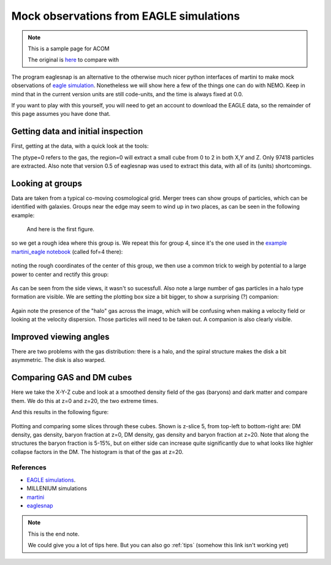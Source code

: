 Mock observations from EAGLE simulations
========================================

.. note::  This is a sample page for ACOM

   The original is `here <https://teuben.github.io/nemo/examples/eagle.html>`_ to compare with
	   

The program eaglesnap is an alternative to the otherwise much nicer
python interfaces of martini to make mock observations of
`eagle simulation <http://icc.dur.ac.uk/Eagle/index.php>`_.
Nonetheless we will show here a few of the things one can do with
NEMO. Keep in mind that in the current version units are still
code-units, and the time is always fixed at 0.0.


If you want to play with this yourself, you will need to get an
account to download the EAGLE data, so the remainder of this page
assumes you have done that.

Getting data and initial inspection
^^^^^^^^^^^^^^^^^^^^^^^^^^^^^^^^^^^
  
First, getting at the data, with a quick look at the tools:


.. code-block:: bash
   :linenos:
   :emphasize-lines: 1,2,3,4,5,6,8,10,16
		     
    wget --user=??? --ask-password --content-disposition
      "http://dataweb.cosma.dur.ac.uk:8080/eagle-snapshots//download?run=RefL0012N0188&snapnum=28"
    wget --user=??? --ask-password --content-disposition
      "http://dataweb.cosma.dur.ac.uk:8080/eagle-snapshots//download?run=RefL0012N0188&snapnum=0"
    tar xvf RefL0012N0188_snap_028.tar 
    tar xvf RefL0012N0188_snap_000.tar
  
    h5dump RefL0012N0188/snapshot_028_z000p000/snap_028_z000p000.0.hdf5 | more
  
    eaglesnap RefL0012N0188/snapshot_028_z000p000/snap_028_z000p000.0.hdf5 snap1  ptype=0 region=2
    ### nemo Debug Info: Region: 0,2 0,2 0,2
    ### nemo Debug Info: Found 97418 particles of type 0
    ### nemo Debug Info: GroupNumber: 82 - 4064
    ### nemo Debug Info: Writing 97418 particles (group -1, subgroup -1)

    tsf snap1 
    char History[106] "eaglesnap RefL0012N0188/snapshot_028_z000p000/snap_028_z000p000.0.hdf5 snap1 ptype=0 region=2 VERSION=0.5"
    set SnapShot
    set Parameters
      int Nobj 97418 
      double Time 0.00000 
    tes
    set Particles
      int CoordSystem 66306 
      double Mass[97418] 0.000122525 0.000122525 0.000122525 0.000122525 0.000122525 0.000122525 0.000122525 0.000122525 0.000122525 
        0.000122525 0.000122525 0.000122525 0.000122525 0.000122525 0.000122525 0.000122525 0.000122525 0.000122525 0.000122525 0.000122525 
        0.000122525 0.000122525 0.000122525 0.000122525 0.000122525 0.000122525 0.000122525 0.000122525 0.000122735 0.000122525 0.000122525 
        0.000122525 0.000122525 0.000122525 0.000122525 0.000122525 0.000122525 0.000122525 0.000122525 0.000122525 0.000122525 0.000122525 
        . . .
      double PhaseSpace[97418][2][3] 0.105699 0.110451 0.0599183 48.6903 47.3848 -11.4336 0.105796 0.0433156 0.00545288 36.9015 40.5002 
        -14.4235 0.0731210 0.0403979 0.0853803 15.6860 39.7792 -7.38430 0.127888 0.113369 0.128862 30.6164 64.7130 -3.80271 0.0281841 0.112213 
        0.232397 7.04478 71.5050 7.75067 0.103734 0.0971262 0.228682 14.7581 74.5385 -6.10375 0.129609 0.0309282 0.208724 -0.576880 70.5228 
        -12.0157 0.228777 0.0722076 0.147447 19.3806 67.5598 4.41063 0.210431 0.0381443 0.235125 2.01781 62.2223 -12.8504 0.209561 0.0204466 
        . . .
      tes
    tes


The ptype=0 refers to the gas, the region=0 will extract a small cube
from 0 to 2 in both X,Y and Z. Only 97418 particles are
extracted. Also note that version 0.5 of eaglesnap was used to extract
this data, with all of its (units) shortcomings.

Looking at groups
^^^^^^^^^^^^^^^^^

Data are taken from a typical co-moving cosmological grid. Merger trees can show
groups of particles, which can be identified with galaxies. Groups
near the edge may seem to wind up in two places, as can be seen in
the following example:


.. code-block::   bash
   :linenos:
   :emphasize-lines: 1,2
   
    eaglesnap RefL0012N0188/snapshot_028_z000p000/snap_028_z000p000.0.hdf5 - 0 group=2 |\
       snapplot3 - xrange=-10:10 yrange=-10:10 zrange=-10:10

..  <!-- yapp=eagle_1.png/png -->
 
.. figure:: eagle_1.png
   :scale: 75 %

   And here is the first figure.

so we get a rough idea where this group is. We repeat this for group
4, since it's the one used in the
`example martini_eagle notebook
<https://nbviewer.jupyter.org/github/kyleaoman/martini/blob/master/examples/martini_eagle.ipynb>`_
(called fof=4 there):


.. code-block:: bash
   :linenos:
   :emphasize-lines: 1,2
   
   
    eaglesnap RefL0012N0188/snapshot_028_z000p000/snap_028_z000p000.0.hdf5 - 0 group=4 |\
        snapplot3 - xrange=-10:10 yrange=-10:10 zrange=-10:10

..    <!-- yapp=eagle_2.png/png -->

.. figure:: eagle_2.png
   :scale: 75 %
      
noting the rough coordinates of the center of this group, we
then use a common trick to weigh by potential to a large power to center and rectify
this group:


.. code-block::  bash
   :linenos:
   :emphasize-lines: 1,2,3,4,6,7
   
   
    eaglesnap snap_028_z000p000.0.hdf5 - 0 group=4 center=1.9,6.6,1.2 boxsize=8.47125 |\
        hackforce - - |\
        snapcenter - - '-phi*phi*phi' |\
        snaprect - snap4cr '-phi*phi*phi'

    s=0.05
    snapplot3 snap4cr xrange=-$s:$s yrange=-$s:$s zrange=-$s:$s 

..    <!-- yapp=eagle_3.png/png -->

.. figure:: eagle_3.png
   :scale: 75 %   
  
As can be seen from the side views, it wasn't so sucessfull. Also note
a large number of gas particles in a halo type formation are visible.
We are setting the plotting box size a bit bigger, to show a
surprising (?) companion:


.. code-block:: bash
   :linenos:
   :emphasize-lines: 1,2,3,4,5
      
    s=0.1
    snapgrid snap4cr ccd0s xrange=-$s:$s yrange=-$s:$s nx=128 ny=128 mom=0  svar=0.001
    snapgrid snap4cr ccd1s xrange=-$s:$s yrange=-$s:$s nx=128 ny=128 mom=-1 svar=0.001
    ccdplot ccd0s power=0.5
    ccdplot ccd1s

..    <!-- yapp=eagle_5.png/png -->

.. figure:: eagle_5.png

Again note the presence of the "halo" gas across the image, which will
be confusing when making a velocity field or looking at the velocity
dispersion. Those particles will need to be taken out. A companion is
also clearly visible.

Improved viewing angles
^^^^^^^^^^^^^^^^^^^^^^^

There are two problems with the gas distribution: there is a halo, and the spiral structure makes the
disk a bit asymmetric. The disk is also warped.
  
  
Comparing GAS and DM cubes
^^^^^^^^^^^^^^^^^^^^^^^^^^

Here we take the X-Y-Z cube and look at a smoothed density field of
the gas (baryons) and dark matter and compare them. We do this at
z=0 and z=20, the two extreme times.

.. code-block:: bash
   :linenos:
   :emphasize-lines: 1,2,4,5,6,8,9,10,12,13,14,16,17,18,21,23,25,29,35,36,38,42
   
    b=8.47125      # box size
    dm=4365.77     # cheat to get the correct DM amount

    eaglesnap snapshot_028_z000p000/snap_028_z000p000.0.hdf5 - 0 |\
        snapgridsmooth - -  xrange=0:$b yrange=0:$b zrange=0:$b nx=128 ny=128 nz=128 periodic=t |\
        ccdsmooth - gas0s 0.1 dir=xyz
  
    eaglesnap snapshot_028_z000p000/snap_028_z000p000.0.hdf5 - 1 dm=$dm |\
        snapgridsmooth - -  xrange=0:$b yrange=0:$b zrange=0:$b nx=128 ny=128 nz=128 periodic=t |\
        ccdsmooth - dm0s 0.1 dir=xyz

    eaglesnap snapshot_000_z020p000/snap_000_z020p000.0.hdf5 - 0 |\
        snapgridsmooth - -  xrange=0:$b yrange=0:$b zrange=0:$b nx=128 ny=128 nz=128 periodic=t |\
        ccdsmooth - gas20s 0.1 dir=xyz

    eaglesnap snapshot_000_z020p000/snap_000_z020p000.0.hdf5 - 1 dm=$dm |\
        snapgridsmooth - -  xrange=0:$b yrange=0:$b zrange=0:$b nx=128 ny=128 nz=128 periodic=t |\
        ccdsmooth - dm20s 0.1 dir=xyz

    # compute masses
    ccdstat gas0s
    -> Sum and Sum*Dx*Dy*Dz*  : 2706454.922333 784.536918
    ccdstat dm0s
    -> Sum and Sum*Dx*Dy*Dz*  : 14849409.591463 4304.490697
    ccdstat gas20s
    -> Min and Max            : 0.241956 10.012325
    -> Mean and dispersion    : 1.327166 0.430398
    -> Sum and Sum*Dx*Dy*Dz*  : 2783269.386730 806.803604
    ccdstat dm20s
    -> Min and Max            : 1.507509 54.906773
    -> Mean and dispersion    : 7.116934 2.306722
    -> Sum and Sum*Dx*Dy*Dz*  : 14925292.575197 4326.487370
    
    # compute local Baryonic Fraction  
    ccdmath gas20s,dm20s bf20 %1/%2
    ccdmath gas0s,dm0s   bf0  %1/%2
    
    ccdstat bf20
    -> Min and Max            : 0.092280 0.339595
    -> Mean and dispersion    : 0.187254 0.017474
    
    ccdstat bf0
    -> Min and Max            : 0.000000 10459.553627
    -> Mean and dispersion    : 0.937404 13.933238

And this results in the following figure:	  

.. figure:: eagle_4.png

Plotting and comparing some slices through these cubes. Shown is z-slice 5,
from top-left to bottom-right are:   DM density, gas density, baryon fraction at z=0,
DM density, gas density and baryon fraction at z=20. Note that along the structures
the baryon fraction is 5-15%, but on either side can increase quite significantly
due to what looks like highler collapse factors in the DM. The histogram is that of
the gas at z=20.

References
----------

- `EAGLE simulations <http://icc.dur.ac.uk/Eagle/index.php>`_.
- MILLENIUM simulations
- `martini <https://kyleaoman.github.io/martini/build/html/index.html>`_
- `eaglesnap <https://teuben.github.io/nemo/man_html/eaglesnap.1.html>`_


.. note:: This is the end note.

   We could give you a lot of tips here. But you can also go :ref:`tips`  (somehow this link isn't working yet)
